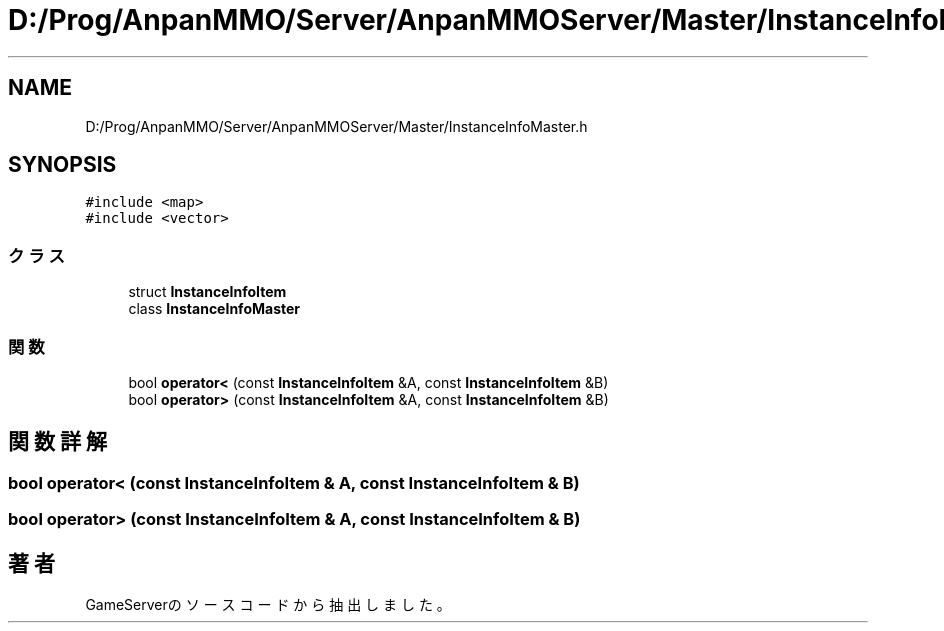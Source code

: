 .TH "D:/Prog/AnpanMMO/Server/AnpanMMOServer/Master/InstanceInfoMaster.h" 3 "2018年12月20日(木)" "GameServer" \" -*- nroff -*-
.ad l
.nh
.SH NAME
D:/Prog/AnpanMMO/Server/AnpanMMOServer/Master/InstanceInfoMaster.h
.SH SYNOPSIS
.br
.PP
\fC#include <map>\fP
.br
\fC#include <vector>\fP
.br

.SS "クラス"

.in +1c
.ti -1c
.RI "struct \fBInstanceInfoItem\fP"
.br
.ti -1c
.RI "class \fBInstanceInfoMaster\fP"
.br
.in -1c
.SS "関数"

.in +1c
.ti -1c
.RI "bool \fBoperator<\fP (const \fBInstanceInfoItem\fP &A, const \fBInstanceInfoItem\fP &B)"
.br
.ti -1c
.RI "bool \fBoperator>\fP (const \fBInstanceInfoItem\fP &A, const \fBInstanceInfoItem\fP &B)"
.br
.in -1c
.SH "関数詳解"
.PP 
.SS "bool operator< (const \fBInstanceInfoItem\fP & A, const \fBInstanceInfoItem\fP & B)"

.SS "bool operator> (const \fBInstanceInfoItem\fP & A, const \fBInstanceInfoItem\fP & B)"

.SH "著者"
.PP 
 GameServerのソースコードから抽出しました。
